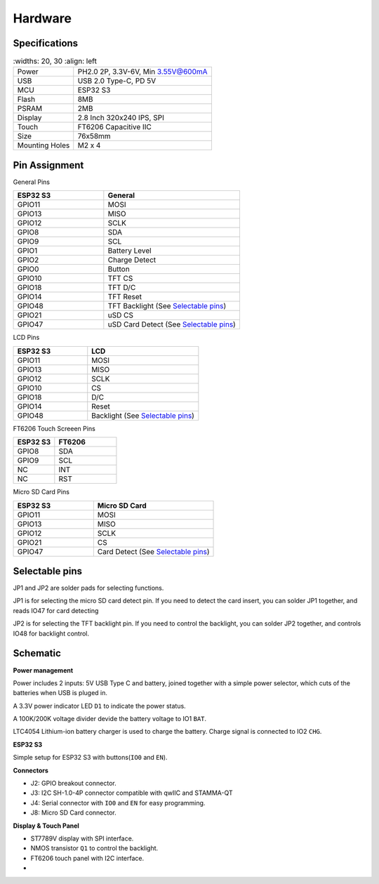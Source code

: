 .. _hardware:

Hardware
====================================

.. image:: ./images/termod-front.png

.. image:: ./images/termod-back.png

Specifications
---------------

.. table::
    :widths: 20, 30
    :align: left

   +----------------+-----------------------------------+
   | Power          | PH2.0 2P, 3.3V-6V, Min 3.55V@600mA|
   +----------------+-----------------------------------+
   | USB            | USB 2.0 Type-C, PD 5V             |
   +----------------+-----------------------------------+
   | MCU            | ESP32 S3                          |
   +----------------+-----------------------------------+
   | Flash          | 8MB                               |
   +----------------+-----------------------------------+
   | PSRAM          | 2MB                               |
   +----------------+-----------------------------------+
   | Display        | 2.8 Inch 320x240 IPS, SPI         |
   +----------------+-----------------------------------+
   | Touch          | FT6206 Capacitive IIC             |
   +----------------+-----------------------------------+
   | Size           | 76x58mm                           |
   +----------------+-----------------------------------+
   | Mounting Holes | M2 x 4                            |
   +----------------+-----------------------------------+


Pin Assignment
------------------------------------

General Pins

.. table::
    :widths: 20, 30
    :align: left
  
    +-----------+-----------------------------------------+
    | ESP32 S3  | General                                 |
    +===========+=========================================+
    | GPIO11    | MOSI                                    |
    +-----------+-----------------------------------------+
    | GPIO13    | MISO                                    |
    +-----------+-----------------------------------------+
    | GPIO12    | SCLK                                    |
    +-----------+-----------------------------------------+
    | GPIO8     | SDA                                     |
    +-----------+-----------------------------------------+
    | GPIO9     | SCL                                     |
    +-----------+-----------------------------------------+
    | GPIO1     | Battery Level                           |
    +-----------+-----------------------------------------+
    | GPIO2     | Charge Detect                           |
    +-----------+-----------------------------------------+
    | GPIO0     | Button                                  |
    +-----------+-----------------------------------------+
    | GPIO10    | TFT CS                                  |
    +-----------+-----------------------------------------+
    | GPIO18    | TFT D/C                                 |
    +-----------+-----------------------------------------+
    | GPIO14    | TFT Reset                               |
    +-----------+-----------------------------------------+
    | GPIO48    | TFT Backlight (See `Selectable pins`_)  |
    +-----------+-----------------------------------------+
    | GPIO21    | uSD CS                                  |
    +-----------+-----------------------------------------+
    | GPIO47    | uSD Card Detect (See `Selectable pins`_)|
    +-----------+-----------------------------------------+

LCD Pins

.. table::
    :widths: 20, 30
    :align: left
  
    +-----------+-----------------------------------+
    | ESP32 S3  | LCD                               |
    +===========+===================================+
    | GPIO11    | MOSI                              |
    +-----------+-----------------------------------+
    | GPIO13    | MISO                              |
    +-----------+-----------------------------------+
    | GPIO12    | SCLK                              |
    +-----------+-----------------------------------+
    | GPIO10    | CS                                |
    +-----------+-----------------------------------+
    | GPIO18    | D/C                               |
    +-----------+-----------------------------------+
    | GPIO14    | Reset                             |
    +-----------+-----------------------------------+
    | GPIO48    | Backlight (See `Selectable pins`_)|
    +-----------+-----------------------------------+

FT6206 Touch Screeen Pins

.. table::
    :widths: 20, 30
    :align: left
  
    +-----------+---------------+
    | ESP32 S3  | FT6206        |
    +===========+===============+
    | GPIO8     | SDA           |
    +-----------+---------------+
    | GPIO9     | SCL           |
    +-----------+---------------+
    | NC        | INT           |
    +-----------+---------------+
    | NC        | RST           |
    +-----------+---------------+

Micro SD Card Pins

.. table::
    :widths: 20, 30
    :align: left
  
    +-----------+-------------------------------------+
    | ESP32 S3  | Micro SD Card                       |
    +===========+=====================================+
    | GPIO11    | MOSI                                |
    +-----------+-------------------------------------+
    | GPIO13    | MISO                                |
    +-----------+-------------------------------------+
    | GPIO12    | SCLK                                |
    +-----------+-------------------------------------+
    | GPIO21    | CS                                  |
    +-----------+-------------------------------------+
    | GPIO47    | Card Detect (See `Selectable pins`_)|
    +-----------+-------------------------------------+

Selectable pins
----------------

JP1 and JP2 are solder pads for selecting functions.

.. image:: images/termod-s3-selectable-pins-jp1.png

JP1 is for selecting the micro SD card detect pin. If you need to detect the card insert, you can solder JP1 together, and reads IO47 for card detecting

.. image:: images/termod-s3-selectable-pins-jp2.png

JP2 is for selecting the TFT backlight pin. If you need to control the backlight, you can solder JP2 together, and controls IO48 for backlight control.

Schematic
----------------

**Power management**

.. image:: images/termod-s3-schematic-power-management.png

Power includes 2 inputs: 5V USB Type C and battery, joined together with a simple power selector,
which cuts of the batteries when USB is pluged in.

A 3.3V power indicator LED ``D1`` to indicate the power status.

A 100K/200K voltage divider devide the battery voltage to IO1 ``BAT``.

LTC4054 Lithium-ion battery charger is used to charge the battery.
Charge signal is connected to IO2 ``CHG``.

**ESP32 S3**

.. image:: images/termod-s3-schematic-esp32-s3.png

Simple setup for ESP32 S3 with buttons(``IO0`` and ``EN``).

**Connectors**

.. image:: images/termod-s3-schematic-connectors.png

- J2: GPIO breakout connector.
- J3: I2C SH-1.0-4P connector compatible with qwIIC and STAMMA-QT
- J4: Serial connector with ``IO0`` and ``EN`` for easy programming.
- J8: Micro SD Card connector.

**Display & Touch Panel**

.. image:: images/termod-s3-schematic-display-and-touch-panel.png

- ST7789V display with SPI interface.
- NMOS transistor ``Q1`` to control the backlight.
- FT6206 touch panel with I2C interface.
- 
